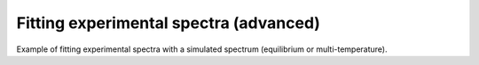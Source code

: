 Fitting experimental spectra (advanced)
---------------
Example of fitting experimental spectra with a simulated spectrum (equilibrium or multi-temperature).